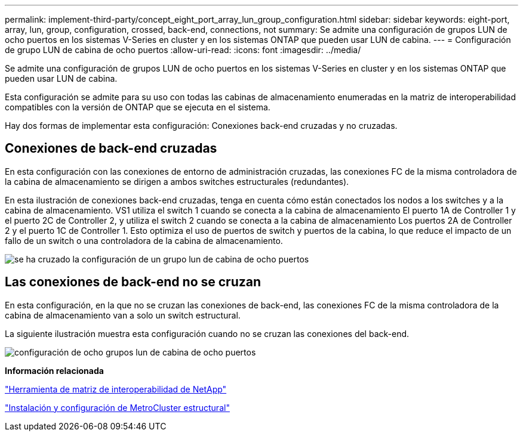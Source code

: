 ---
permalink: implement-third-party/concept_eight_port_array_lun_group_configuration.html 
sidebar: sidebar 
keywords: eight-port, array, lun, group, configuration, crossed, back-end, connections, not 
summary: Se admite una configuración de grupos LUN de ocho puertos en los sistemas V-Series en cluster y en los sistemas ONTAP que pueden usar LUN de cabina. 
---
= Configuración de grupo LUN de cabina de ocho puertos
:allow-uri-read: 
:icons: font
:imagesdir: ../media/


[role="lead"]
Se admite una configuración de grupos LUN de ocho puertos en los sistemas V-Series en cluster y en los sistemas ONTAP que pueden usar LUN de cabina.

Esta configuración se admite para su uso con todas las cabinas de almacenamiento enumeradas en la matriz de interoperabilidad compatibles con la versión de ONTAP que se ejecuta en el sistema.

Hay dos formas de implementar esta configuración: Conexiones back-end cruzadas y no cruzadas.



== Conexiones de back-end cruzadas

En esta configuración con las conexiones de entorno de administración cruzadas, las conexiones FC de la misma controladora de la cabina de almacenamiento se dirigen a ambos switches estructurales (redundantes).

En esta ilustración de conexiones back-end cruzadas, tenga en cuenta cómo están conectados los nodos a los switches y a la cabina de almacenamiento. VS1 utiliza el switch 1 cuando se conecta a la cabina de almacenamiento El puerto 1A de Controller 1 y el puerto 2C de Controller 2, y utiliza el switch 2 cuando se conecta a la cabina de almacenamiento Los puertos 2A de Controller 2 y el puerto 1C de Controller 1. Esto optimiza el uso de puertos de switch y puertos de la cabina, lo que reduce el impacto de un fallo de un switch o una controladora de la cabina de almacenamiento.

image::../media/eight_port_array_lun_group_configuration_crossed.gif[se ha cruzado la configuración de un grupo lun de cabina de ocho puertos]



== Las conexiones de back-end no se cruzan

En esta configuración, en la que no se cruzan las conexiones de back-end, las conexiones FC de la misma controladora de la cabina de almacenamiento van a solo un switch estructural.

La siguiente ilustración muestra esta configuración cuando no se cruzan las conexiones del back-end.

image::../media/eight_port_array_lun_group_configuration.gif[configuración de ocho grupos lun de cabina de ocho puertos]

*Información relacionada*

https://mysupport.netapp.com/matrix["Herramienta de matriz de interoperabilidad de NetApp"]

https://docs.netapp.com/us-en/ontap-metrocluster/install-fc/index.html["Instalación y configuración de MetroCluster estructural"]
